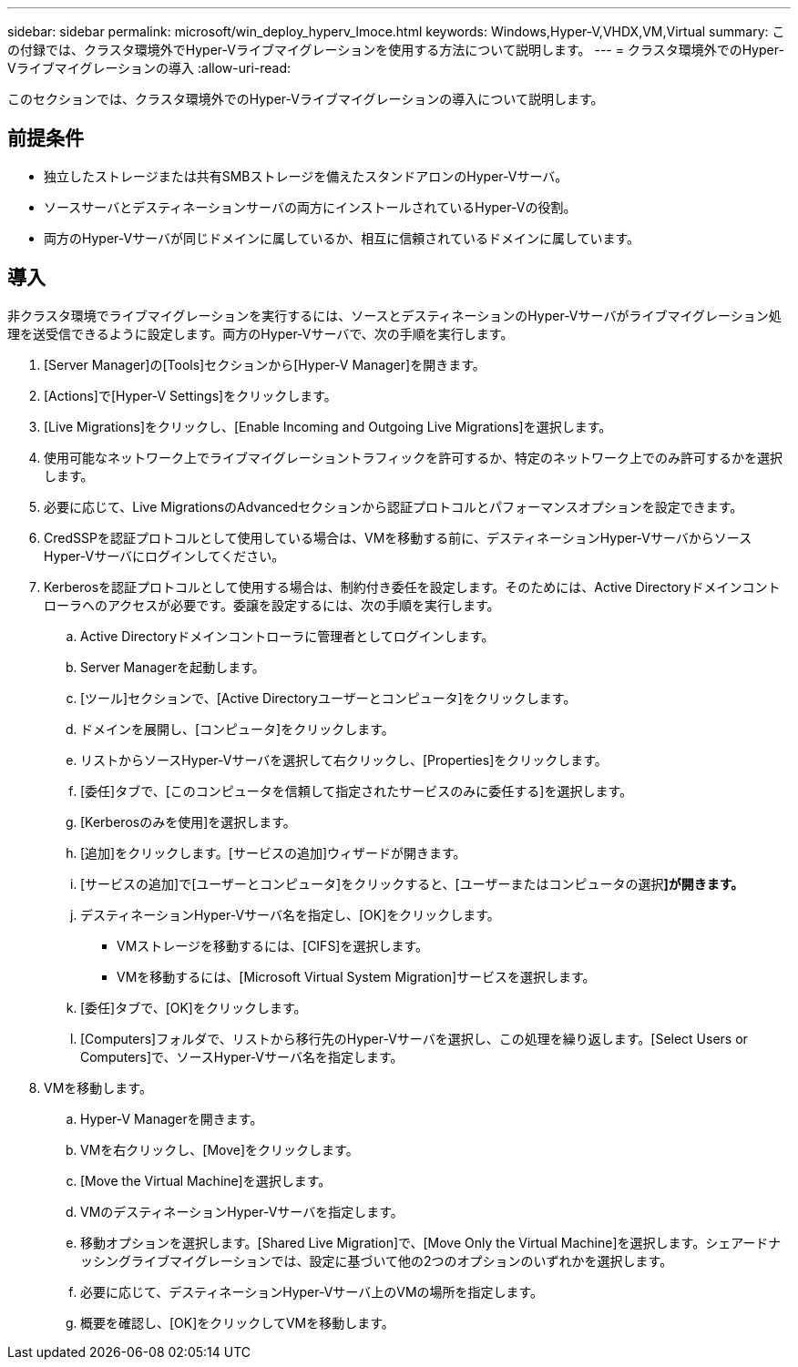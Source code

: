 ---
sidebar: sidebar 
permalink: microsoft/win_deploy_hyperv_lmoce.html 
keywords: Windows,Hyper-V,VHDX,VM,Virtual 
summary: この付録では、クラスタ環境外でHyper-Vライブマイグレーションを使用する方法について説明します。 
---
= クラスタ環境外でのHyper-Vライブマイグレーションの導入
:allow-uri-read: 


[role="lead"]
このセクションでは、クラスタ環境外でのHyper-Vライブマイグレーションの導入について説明します。



== 前提条件

* 独立したストレージまたは共有SMBストレージを備えたスタンドアロンのHyper-Vサーバ。
* ソースサーバとデスティネーションサーバの両方にインストールされているHyper-Vの役割。
* 両方のHyper-Vサーバが同じドメインに属しているか、相互に信頼されているドメインに属しています。




== 導入

非クラスタ環境でライブマイグレーションを実行するには、ソースとデスティネーションのHyper-Vサーバがライブマイグレーション処理を送受信できるように設定します。両方のHyper-Vサーバで、次の手順を実行します。

. [Server Manager]の[Tools]セクションから[Hyper-V Manager]を開きます。
. [Actions]で[Hyper-V Settings]をクリックします。
. [Live Migrations]をクリックし、[Enable Incoming and Outgoing Live Migrations]を選択します。
. 使用可能なネットワーク上でライブマイグレーショントラフィックを許可するか、特定のネットワーク上でのみ許可するかを選択します。
. 必要に応じて、Live MigrationsのAdvancedセクションから認証プロトコルとパフォーマンスオプションを設定できます。
. CredSSPを認証プロトコルとして使用している場合は、VMを移動する前に、デスティネーションHyper-VサーバからソースHyper-Vサーバにログインしてください。
. Kerberosを認証プロトコルとして使用する場合は、制約付き委任を設定します。そのためには、Active Directoryドメインコントローラへのアクセスが必要です。委譲を設定するには、次の手順を実行します。
+
.. Active Directoryドメインコントローラに管理者としてログインします。
.. Server Managerを起動します。
.. [ツール]セクションで、[Active Directoryユーザーとコンピュータ]をクリックします。
.. ドメインを展開し、[コンピュータ]をクリックします。
.. リストからソースHyper-Vサーバを選択して右クリックし、[Properties]をクリックします。
.. [委任]タブで、[このコンピュータを信頼して指定されたサービスのみに委任する]を選択します。
.. [Kerberosのみを使用]を選択します。
.. [追加]をクリックします。[サービスの追加]ウィザードが開きます。
.. [サービスの追加]で[ユーザーとコンピュータ]をクリックすると、[ユーザーまたはコンピュータの選択**]が開きます。**
.. デスティネーションHyper-Vサーバ名を指定し、[OK]をクリックします。
+
*** VMストレージを移動するには、[CIFS]を選択します。
*** VMを移動するには、[Microsoft Virtual System Migration]サービスを選択します。


.. [委任]タブで、[OK]をクリックします。
.. [Computers]フォルダで、リストから移行先のHyper-Vサーバを選択し、この処理を繰り返します。[Select Users or Computers]で、ソースHyper-Vサーバ名を指定します。


. VMを移動します。
+
.. Hyper-V Managerを開きます。
.. VMを右クリックし、[Move]をクリックします。
.. [Move the Virtual Machine]を選択します。
.. VMのデスティネーションHyper-Vサーバを指定します。
.. 移動オプションを選択します。[Shared Live Migration]で、[Move Only the Virtual Machine]を選択します。シェアードナッシングライブマイグレーションでは、設定に基づいて他の2つのオプションのいずれかを選択します。
.. 必要に応じて、デスティネーションHyper-Vサーバ上のVMの場所を指定します。
.. 概要を確認し、[OK]をクリックしてVMを移動します。



